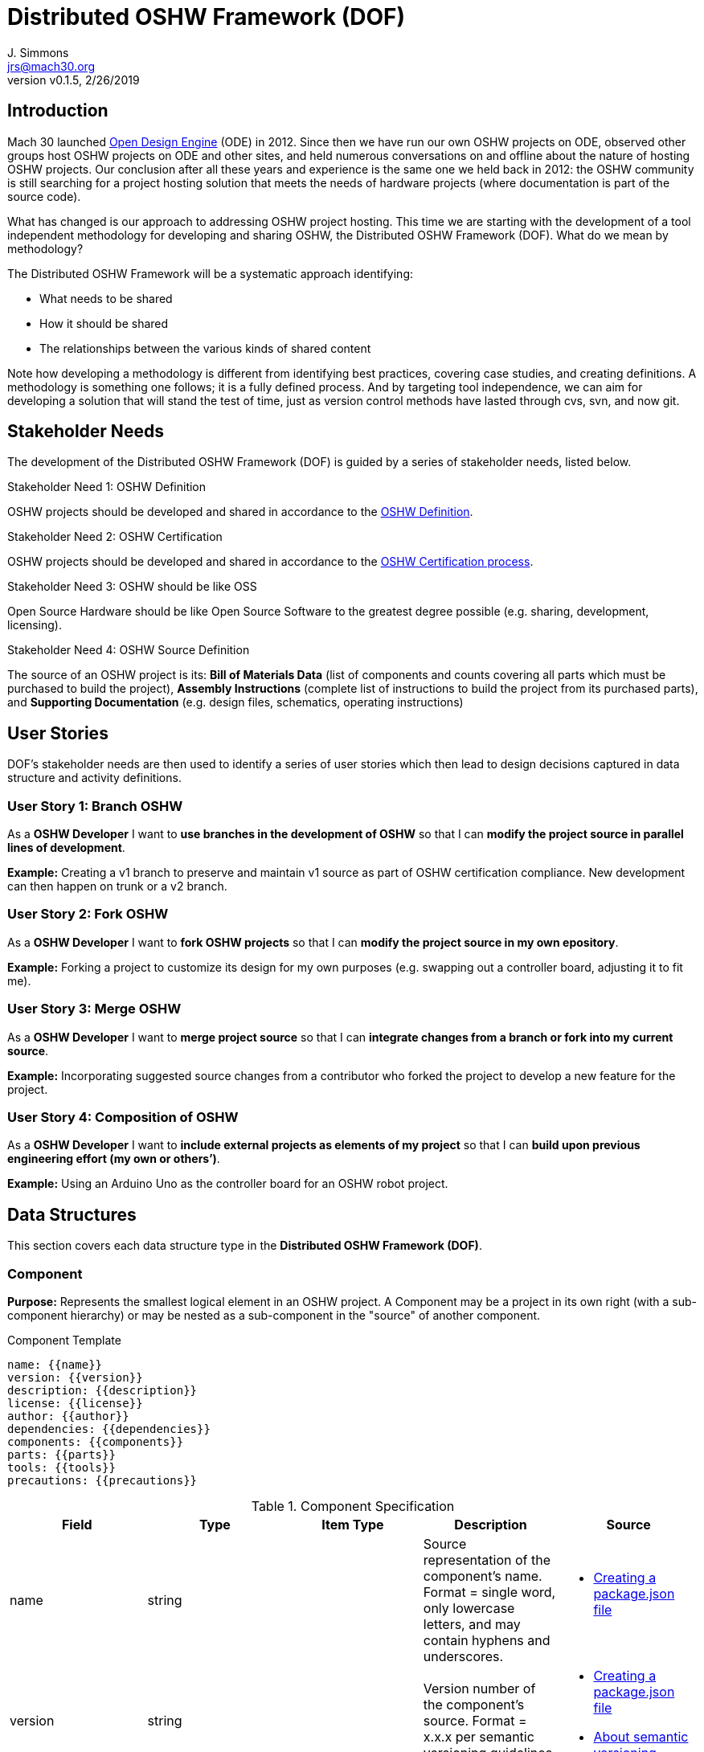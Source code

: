 = Distributed OSHW Framework (DOF)
J. Simmons <jrs@mach30.org>
:revnumber: v0.1.5
:revdate: 2/26/2019

// github specific things
ifdef::env-github[]
:tip-caption: :bulb:
:note-caption: :information_source:
:important-caption: :heavy_exclamation_mark:
:caution-caption: :fire:
:warning-caption: :warning:
:imagesdir: https://raw.githubusercontent.com/Mach30/dof/master/dist/images
endif::[]

// non-github specific things
ifndef::env-github[]
:imagesdir: ./dist/images
endif::[]

== Introduction

Mach 30 launched https://opendesignengine.net[Open Design Engine] (ODE) in 2012. Since then we have run our own OSHW projects on ODE, observed other groups host OSHW projects on ODE and other sites, and held numerous conversations on and offline about the nature of hosting OSHW projects.  Our conclusion after all these years and experience is the same one we held back in 2012:  the OSHW community is still searching for a project hosting solution that meets the needs of hardware projects (where documentation is part of the source code).

What has changed is our approach to addressing OSHW project hosting.  This time we are starting with the development of a tool independent methodology for developing and sharing OSHW, the Distributed OSHW Framework (DOF).  What do we mean by methodology?  

The Distributed OSHW Framework will be a systematic approach identifying:

* What needs to be shared
* How it should be shared
* The relationships between the various kinds of shared content

Note how developing a methodology is different from identifying best practices, covering case studies, and creating definitions.  A methodology is something one follows; it is a fully defined process.  And by targeting tool independence, we can aim for developing a solution that will stand the test of time, just as version control methods have lasted through cvs, svn, and now git.

== Stakeholder Needs
 
The development of the Distributed OSHW Framework (DOF) is guided by a series of stakeholder needs, listed below.


.Stakeholder Need 1: OSHW Definition
****
OSHW projects should be developed and shared in accordance to the https://www.oshwa.org/definition/[OSHW Definition].
**** 

.Stakeholder Need 2: OSHW Certification
****
OSHW projects should be developed and shared in accordance to the https://certification.oshwa.org/process.html[OSHW Certification process].
**** 

.Stakeholder Need 3: OSHW should be like OSS
****
Open Source Hardware should be like Open Source Software to the greatest degree possible (e.g. sharing, development, licensing).
**** 

.Stakeholder Need 4: OSHW Source Definition
****
The source of an OSHW project is its:  *Bill of Materials Data* (list of components and counts covering all parts which must be purchased to build the project), *Assembly Instructions* (complete list of instructions to build the project from its purchased parts), and *Supporting Documentation* (e.g. design files, schematics, operating instructions)
**** 


== User Stories

DOF's stakeholder needs are then used to identify a series of user stories which then lead to design decisions captured in data structure and activity definitions.


=== User Story 1: Branch OSHW

****
As a *OSHW Developer* I want to *use branches in the development of OSHW* so that I can *modify the project source in parallel lines of development*.
****

*Example:* Creating a v1 branch to preserve and maintain v1 source as part of OSHW certification compliance.  New development can then happen on trunk or a v2 branch.


=== User Story 2: Fork OSHW

****
As a *OSHW Developer* I want to *fork OSHW projects* so that I can *modify the project source in my own epository*.
****

*Example:* Forking a project to customize its design for my own purposes (e.g. swapping out a controller board, adjusting it to fit me).


=== User Story 3: Merge OSHW

****
As a *OSHW Developer* I want to *merge project source* so that I can *integrate changes from a branch or fork into my current source*.
****

*Example:* Incorporating suggested source changes from a contributor who forked the project to develop a new feature for the project.


=== User Story 4: Composition of OSHW

****
As a *OSHW Developer* I want to *include external projects as elements of my project* so that I can *build upon previous engineering effort (my own or others’)*.
****

*Example:* Using an Arduino Uno as the controller board for an OSHW robot project.



== Data Structures
This section covers each data structure type in the *Distributed OSHW Framework (DOF)*.


=== Component
*Purpose:* Represents the smallest logical element in an OSHW project.  A Component may be a project in its own right (with a sub-component hierarchy) or may be nested as a sub-component in the "source" of another component.

.Component Template
----
name: {{name}}
version: {{version}}
description: {{description}}
license: {{license}}
author: {{author}}
dependencies: {{dependencies}}
components: {{components}}
parts: {{parts}}
tools: {{tools}}
precautions: {{precautions}}

----

.Component Specification
|===
|Field |Type |Item Type |Description |Source


|name
|string

|

|Source representation of the component's name.  Format = single word, only lowercase letters, and may contain hyphens and underscores.

a|
* https://docs.npmjs.com/creating-a-package-json-file[Creating a package.json file]




|version
|string

|

|Version number of the component's source.  Format = x.x.x per semantic versioning guidelines.

a|
* https://docs.npmjs.com/creating-a-package-json-file[Creating a package.json file]

* https://docs.npmjs.com/about-semantic-versioning[About semantic versioning]




|description
|string

|

|Human readable representation of the component's name.  Typically used in rendered documentation referencing the component.

a|
* https://docs.npmjs.com/creating-a-package-json-file[Creating a package.json file]




|license
|string

|

|List of licenses used within the component's source.  Format = SPDX license expression.

a|
* https://spdx.org/sites/cpstandard/files/pages/files/using_spdx_license_list_short_identifiers.pdf[Using SPDX License List "short identifiers” in source files]




|author
|string

|

|Identifies author (e.g. owner of source intellectual property).  Format (email and website are optional)= Author Name <email address> (website URL)

a|
* https://docs.npmjs.com/creating-a-package-json-file[Creating a package.json file]




|dependencies
|dictionary

|string

|Per NPM/Yarn.  Key = dependency name.  Value = Semantic versioning version string.

a|
* https://docs.npmjs.com/creating-a-package-json-file[Creating a package.json file]




|components
|dictionary

|Component

|Listing of sub-components directly owned by this component.  Key = sub-component's name.  Value = sub-component's data structure.

| 



|parts
|dictionary

|Component List Item

|Listing of the component's parts (and substitutions) defined as sub-components.  Key = part's id.  Value = part's key data.

| 



|tools
|dictionary

|Component List Item

|Listing of the required tools (and substitutions) defined as sub-components.  Key = tool's id.  Value = tool's key data.

| 



|precautions
|list

|string

|Listing of caution statements (e.g. safety warnings) for the component.

| 



|===




=== Component List Item
*Purpose:* Identifies a part or tool used in the fabrication of the component.  Parts and tools are defined by their source material in the components list.

.Component List Item Template
----
id: {{id}}
description: {{description}}
descriptionLong: {{descriptionLong}}
descriptionSelected: {{descriptionSelected}}
quantity: {{quantity}}
quantityUnits: {{quantityUnits}}
options: {{options}}
selectedOption: {{selectedOption}}
notes: {{notes}}

----

.Component List Item Specification
|===
|Field |Type |Item Type |Description |Source


|id
|string

|

|Part's ID (or part number).  Format = single word, only lowercase letters, and may contain hyphens and underscores.

| 



|description
|string

|

|Human readable name for the part (not name of the selected component for this part).

| 



|descriptionLong
|string

|

|Computed value = "{{id}}:\ {{description}}".  Used as shortcut in documentation.

| 



|descriptionSelected
|string

|

|Computed value = "{{id}}:\ {{description}} ({{selectedOption.description}} v{{selectedOption.version}})"

| 



|quantity
|number

|

|Defines how much of the item is required (whole number or real number depending on item)

| 



|quantityUnits
|string

|

|Unit of measure for the specified quantity.  When specifiying units for whole components use "part".

| 



|options
|list

|string

|List of component names defining available substitutions for the part or tool.

| 



|selectedOption
|integer

|

|Specifies the selected option from the list of component options.

| 



|notes
|string

|

|Developer comments on this part or tool.

| 



|===



